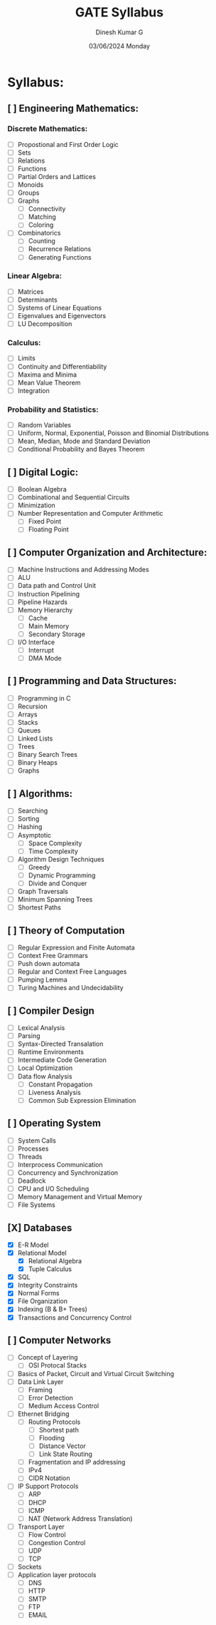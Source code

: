 #+title: GATE Syllabus
#+date: 03/06/2024 Monday
#+author: Dinesh Kumar G

#+option: toc: nil
#+option: author: nil
#+option: date: nil

* Syllabus:
** [ ] Engineering Mathematics:
*** Discrete Mathematics:
- [ ] Propostional and First Order Logic
- [ ] Sets
- [ ] Relations
- [ ] Functions
- [ ] Partial Orders and Lattices
- [ ] Monoids
- [ ] Groups
- [ ] Graphs
  - [ ] Connectivity
  - [ ] Matching
  - [ ] Coloring
- [ ] Combinatorics
  - [ ] Counting
  - [ ] Recurrence Relations
  - [ ] Generating Functions

*** Linear Algebra:
- [ ] Matrices
- [ ] Determinants
- [ ] Systems of Linear Equations
- [ ] Eigenvalues and Eigenvectors
- [ ] LU Decomposition

*** Calculus:
- [ ] Limits
- [ ] Continuity and Differentiability
- [ ] Maxima and Minima
- [ ] Mean Value Theorem
- [ ] Integration

*** Probability and Statistics:
- [ ] Random Variables
- [ ] Uniform, Normal, Exponential, Poisson and Binomial Distributions
- [ ] Mean, Median, Mode and Standard Deviation
- [ ] Conditional Probability and Bayes Theorem

** [ ] Digital Logic:
- [ ] Boolean Algebra
- [ ] Combinational and Sequential Circuits
- [ ] Minimization
- [ ] Number Representation and Computer Arithmetic
  - [ ] Fixed Point
  - [ ] Floating Point

** [ ] Computer Organization and Architecture:
- [ ] Machine Instructions and Addressing Modes
- [ ] ALU
- [ ] Data path and Control Unit
- [ ] Instruction Pipelining
- [ ] Pipeline Hazards
- [ ] Memory Hierarchy
  - [ ] Cache
  - [ ] Main Memory
  - [ ] Secondary Storage
- [ ] I/O Interface
  - [ ] Interrupt
  - [ ] DMA Mode

** [ ] Programming and Data Structures:
- [ ] Programming in C
- [ ] Recursion
- [ ] Arrays
- [ ] Stacks
- [ ] Queues
- [ ] Linked Lists
- [ ] Trees
- [ ] Binary Search Trees
- [ ] Binary Heaps
- [ ] Graphs

** [ ] Algorithms:
- [ ] Searching
- [ ] Sorting
- [ ] Hashing
- [ ] Asymptotic
  - [ ] Space Complexity
  - [ ] Time Complexity
- [ ] Algorithm Design Techniques
  - [ ] Greedy
  - [ ] Dynamic Programming
  - [ ] Divide and Conquer
- [ ] Graph Traversals
- [ ] Minimum Spanning Trees
- [ ] Shortest Paths

** [ ] Theory of Computation
- [ ] Regular Expression and Finite Automata
- [ ] Context Free Grammars
- [ ] Push down automata
- [ ] Regular and Context Free Languages
- [ ] Pumping Lemma
- [ ] Turing Machines and Undecidability

** [ ] Compiler Design
- [ ] Lexical Analysis
- [ ] Parsing
- [ ] Syntax-Directed Transalation
- [ ] Runtime Environments
- [ ] Intermediate Code Generation
- [ ] Local Optimization
- [ ] Data flow Analysis
  - [ ] Constant Propagation
  - [ ] Liveness Analysis
  - [ ] Common Sub Expression Elimination

** [ ] Operating System
- [ ] System Calls
- [ ] Processes
- [ ] Threads
- [ ] Interprocess Communication
- [ ] Concurrency and Synchronization
- [ ] Deadlock
- [ ] CPU and I/O Scheduling
- [ ] Memory Management and Virtual Memory
- [ ] File Systems
** [X] Databases
- [X] E-R Model
- [X] Relational Model
  - [X] Relational Algebra
  - [X] Tuple Calculus
- [X] SQL
- [X] Integrity Constraints
- [X] Normal Forms
- [X] File Organization
- [X] Indexing (B & B+ Trees)
- [X] Transactions and Concurrency Control

** [ ] Computer Networks
- [ ] Concept of Layering
  - [ ] OSI Protocal Stacks
- [ ] Basics of Packet, Circuit and Virtual Circuit Switching
- [ ] Data Link Layer
  - [ ] Framing
  - [ ] Error Detection
  - [ ] Medium Access Control
- [ ] Ethernet Bridging
  - [ ] Routing Protocols
    - [ ] Shortest path
    - [ ] Flooding
    - [ ] Distance Vector
    - [ ] Link State Routing
  - [ ] Fragmentation and IP addressing
  - [ ] IPv4
  - [ ] CIDR Notation
- [ ] IP Support Protocols
  - [ ] ARP
  - [ ] DHCP
  - [ ] ICMP
  - [ ] NAT (Network Address Translation)
- [ ] Transport Layer
  - [ ] Flow Control
  - [ ] Congestion Control
  - [ ] UDP
  - [ ] TCP
- [ ] Sockets
- [ ] Application layer protocols
  - [ ] DNS
  - [ ] HTTP
  - [ ] SMTP
  - [ ] FTP
  - [ ] EMAIL

